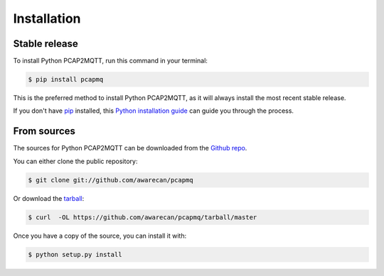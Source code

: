 .. highlight:: shell

============
Installation
============


Stable release
--------------

To install Python PCAP2MQTT, run this command in your terminal:

.. code-block:: console

    $ pip install pcapmq

This is the preferred method to install Python PCAP2MQTT, as it will always install the most recent stable release.

If you don't have `pip`_ installed, this `Python installation guide`_ can guide
you through the process.

.. _pip: https://pip.pypa.io
.. _Python installation guide: http://docs.python-guide.org/en/latest/starting/installation/


From sources
------------

The sources for Python PCAP2MQTT can be downloaded from the `Github repo`_.

You can either clone the public repository:

.. code-block:: console

    $ git clone git://github.com/awarecan/pcapmq

Or download the `tarball`_:

.. code-block:: console

    $ curl  -OL https://github.com/awarecan/pcapmq/tarball/master

Once you have a copy of the source, you can install it with:

.. code-block:: console

    $ python setup.py install


.. _Github repo: https://github.com/awarecan/pcapmq
.. _tarball: https://github.com/awarecan/pcapmq/tarball/master
